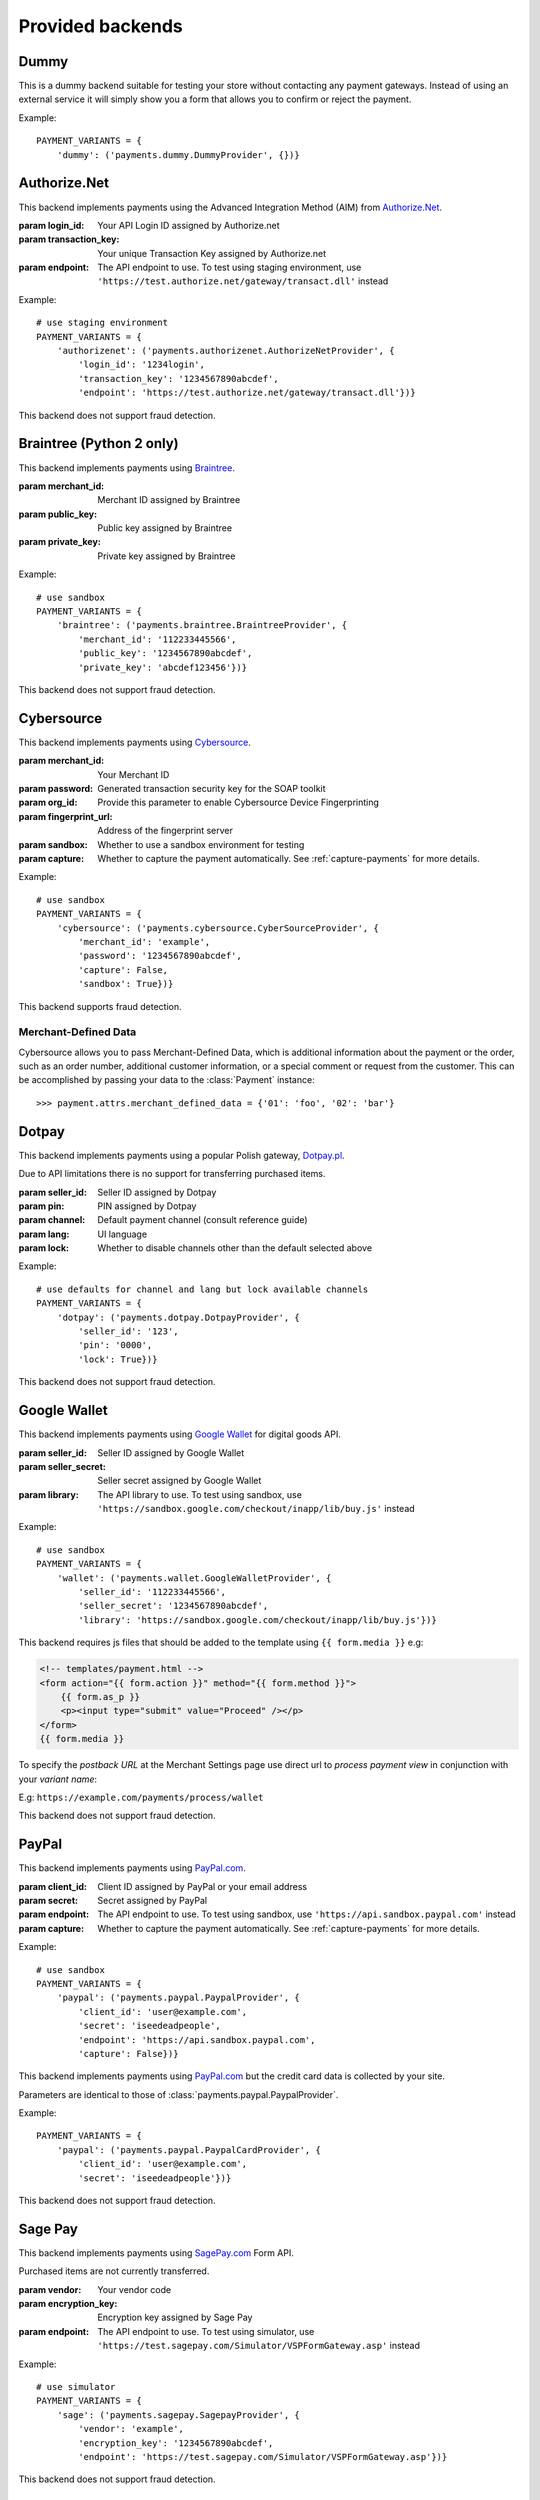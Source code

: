 Provided backends
=================


Dummy
-----

.. class:: payments.dummy.DummyProvider

   This is a dummy backend suitable for testing your store without contacting any payment gateways. Instead of using an external service it will simply show you a form that allows you to confirm or reject the payment.

Example::

      PAYMENT_VARIANTS = {
          'dummy': ('payments.dummy.DummyProvider', {})}


Authorize.Net
-------------

.. class:: payments.authorizenet.AuthorizeNetProvider(login_id, transaction_key[, endpoint='https://secure.authorize.net/gateway/transact.dll'])

   This backend implements payments using the Advanced Integration Method (AIM) from `Authorize.Net <https://www.authorize.net/>`_.

   :param login_id: Your API Login ID assigned by Authorize.net
   :param transaction_key: Your unique Transaction Key assigned by Authorize.net
   :param endpoint: The API endpoint to use. To test using staging environment, use ``'https://test.authorize.net/gateway/transact.dll'`` instead

Example::

      # use staging environment
      PAYMENT_VARIANTS = {
          'authorizenet': ('payments.authorizenet.AuthorizeNetProvider', {
              'login_id': '1234login',
              'transaction_key': '1234567890abcdef',
              'endpoint': 'https://test.authorize.net/gateway/transact.dll'})}

This backend does not support fraud detection.

Braintree (Python 2 only)
-------------------------

.. class:: payments.braintree.BraintreeProvider(merchant_id, public_key, private_key)

   This backend implements payments using `Braintree <https://www.braintreepayments.com/>`_.

   :param merchant_id: Merchant ID assigned by Braintree
   :param public_key: Public key assigned by Braintree
   :param private_key: Private key assigned by Braintree

Example::

      # use sandbox
      PAYMENT_VARIANTS = {
          'braintree': ('payments.braintree.BraintreeProvider', {
              'merchant_id': '112233445566',
              'public_key': '1234567890abcdef',
              'private_key': 'abcdef123456'})}


This backend does not support fraud detection.


Cybersource
-----------

.. class:: payments.cybersource.CyberSourceProvider(merchant_id, password[, org_id=None, fingerprint_url='https://h.online-metrix.net/fp/', sandbox=True, capture=True])

   This backend implements payments using `Cybersource <http://www.cybersource.com/www/>`_.

   :param merchant_id: Your Merchant ID
   :param password: Generated transaction security key for the SOAP toolkit
   :param org_id: Provide this parameter to enable Cybersource Device Fingerprinting
   :param fingerprint_url: Address of the fingerprint server
   :param sandbox: Whether to use a sandbox environment for testing
   :param capture: Whether to capture the payment automatically.  See :ref:`capture-payments` for more details.

Example::

      # use sandbox
      PAYMENT_VARIANTS = {
          'cybersource': ('payments.cybersource.CyberSourceProvider', {
              'merchant_id': 'example',
              'password': '1234567890abcdef',
              'capture': False,
              'sandbox': True})}

This backend supports fraud detection.

Merchant-Defined Data
"""""""""""""""""""""

Cybersource allows you to pass Merchant-Defined Data, which is additional information about the payment or the order, such as an order number, additional customer information, or a special comment or request from the customer. This can be accomplished by passing your data to the :class:`Payment` instance::

      >>> payment.attrs.merchant_defined_data = {'01': 'foo', '02': 'bar'}


Dotpay
------

.. class:: payments.dotpay.DotpayProvider(seller_id, pin[, channel=0[, lock=False], lang='pl'])

   This backend implements payments using a popular Polish gateway, `Dotpay.pl <http://www.dotpay.pl>`_.

   Due to API limitations there is no support for transferring purchased items.


   :param seller_id: Seller ID assigned by Dotpay
   :param pin: PIN assigned by Dotpay
   :param channel: Default payment channel (consult reference guide)
   :param lang: UI language
   :param lock: Whether to disable channels other than the default selected above

Example::

      # use defaults for channel and lang but lock available channels
      PAYMENT_VARIANTS = {
          'dotpay': ('payments.dotpay.DotpayProvider', {
              'seller_id': '123',
              'pin': '0000',
              'lock': True})}

This backend does not support fraud detection.


Google Wallet
-------------

.. class:: payments.wallet.GoogleWalletProvider(seller_id, seller_secret[, library='https://wallet.google.com/inapp/lib/buy.js'])

   This backend implements payments using `Google Wallet <https://developers.google.com/commerce/wallet/digital/>`_ for digital goods API.

   :param seller_id: Seller ID assigned by Google Wallet
   :param seller_secret: Seller secret assigned by Google Wallet
   :param library: The API library to use. To test using sandbox, use ``'https://sandbox.google.com/checkout/inapp/lib/buy.js'`` instead

Example::

      # use sandbox
      PAYMENT_VARIANTS = {
          'wallet': ('payments.wallet.GoogleWalletProvider', {
              'seller_id': '112233445566',
              'seller_secret': '1234567890abcdef',
              'library': 'https://sandbox.google.com/checkout/inapp/lib/buy.js'})}

This backend requires js files that should be added to the template using ``{{ form.media }}`` e.g:

.. code-block:: html

      <!-- templates/payment.html -->
      <form action="{{ form.action }}" method="{{ form.method }}">
          {{ form.as_p }}
          <p><input type="submit" value="Proceed" /></p>
      </form>
      {{ form.media }}

To specify the `postback URL` at the Merchant Settings page use direct url to `process payment view` in conjunction with your `variant name`:

E.g: ``https://example.com/payments/process/wallet``


This backend does not support fraud detection.


PayPal
------

.. class:: payments.paypal.PaypalProvider(client_id, secret[, endpoint='https://api.paypal.com', capture=True])

   This backend implements payments using `PayPal.com <https://www.paypal.com/>`_.

   :param client_id: Client ID assigned by PayPal or your email address
   :param secret: Secret assigned by PayPal
   :param endpoint: The API endpoint to use. To test using sandbox, use ``'https://api.sandbox.paypal.com'`` instead
   :param capture: Whether to capture the payment automatically. See :ref:`capture-payments` for more details.


Example::

      # use sandbox
      PAYMENT_VARIANTS = {
          'paypal': ('payments.paypal.PaypalProvider', {
              'client_id': 'user@example.com',
              'secret': 'iseedeadpeople',
              'endpoint': 'https://api.sandbox.paypal.com',
              'capture': False})}

.. class:: payments.paypal.PaypalCardProvider(client_id, secret[, endpoint='https://api.paypal.com'])

   This backend implements payments using `PayPal.com <https://www.paypal.com/>`_ but the credit card data is collected by your site.

   Parameters are identical to those of :class:`payments.paypal.PaypalProvider`.

Example::

      PAYMENT_VARIANTS = {
          'paypal': ('payments.paypal.PaypalCardProvider', {
              'client_id': 'user@example.com',
              'secret': 'iseedeadpeople'})}


This backend does not support fraud detection.


Sage Pay
--------

.. class:: payments.sagepay.SagepayProvider(vendor, encryption_key[, endpoint='https://live.sagepay.com/gateway/service/vspform-register.vsp'])

   This backend implements payments using `SagePay.com <https://www.sagepay.com/>`_ Form API.

   Purchased items are not currently transferred.

   :param vendor: Your vendor code
   :param encryption_key: Encryption key assigned by Sage Pay
   :param endpoint: The API endpoint to use. To test using simulator, use ``'https://test.sagepay.com/Simulator/VSPFormGateway.asp'`` instead

Example::

      # use simulator
      PAYMENT_VARIANTS = {
          'sage': ('payments.sagepay.SagepayProvider', {
              'vendor': 'example',
              'encryption_key': '1234567890abcdef',
              'endpoint': 'https://test.sagepay.com/Simulator/VSPFormGateway.asp'})}


This backend does not support fraud detection.


Stripe
------

.. class:: payments.stripe.StripeProvider(secret_key, public_key)

   This backend implements payments using `Stripe <https://stripe.com/>`_.

   :param secret_key: Secret key assigned by Stripe.
   :param public_key: Public key assigned by Stripe.
   :param name: A friendly name for your store.
   :param image: Your logo.

Example::

      # use sandbox
      PAYMENT_VARIANTS = {
          'stripe': ('payments.stripe.StripeProvider', {
              'secret_key': 'sk_test_123456',
              'public_key': 'pk_test_123456'})}

This backend requires js files that should be added to the template using ``{{ form.media }}`` e.g:

.. code-block:: html

      <!-- templates/payment.html -->
      <form action="{{ form.action }}" method="{{ form.method }}">
          {{ form.as_p }}
          <p><input type="submit" value="Proceed" /></p>
      </form>
      {{ form.media }}


This backend does not support fraud detection.
